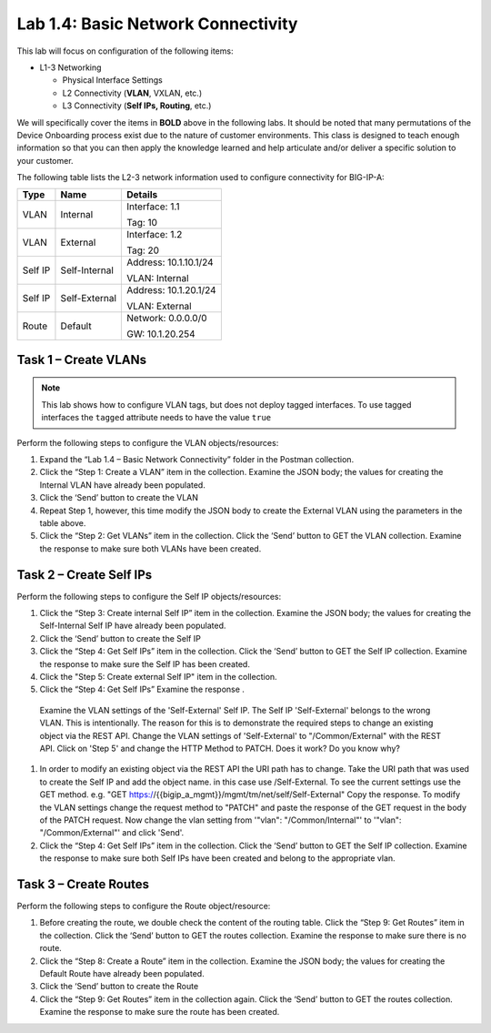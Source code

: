 .. |labmodule| replace:: 1
.. |labnum| replace:: 4
.. |labdot| replace:: |labmodule|\ .\ |labnum|
.. |labund| replace:: |labmodule|\ _\ |labnum|
.. |labname| replace:: Lab\ |labdot|
.. |labnameund| replace:: Lab\ |labund|

Lab |labmodule|\.\ |labnum|\: Basic Network Connectivity
--------------------------------------------------------

This lab will focus on configuration of the following items:

-  L1-3 Networking

   -  Physical Interface Settings

   -  L2 Connectivity (**VLAN**, VXLAN, etc.)

   -  L3 Connectivity (**Self IPs, Routing**, etc.)

We will specifically cover the items in **BOLD** above in the following
labs. It should be noted that many permutations of the Device Onboarding
process exist due to the nature of customer environments. This class is
designed to teach enough information so that you can then apply the
knowledge learned and help articulate and/or deliver a specific solution
to your customer.

The following table lists the L2-3 network information used to configure
connectivity for BIG-IP-A:

+-----------+-----------------+-------------------------+
| Type      | Name            | Details                 |
+===========+=================+=========================+
| VLAN      | Internal        | Interface: 1.1          |
|           |                 |                         |
|           |                 | Tag: 10                 |
+-----------+-----------------+-------------------------+
| VLAN      | External        | Interface: 1.2          |
|           |                 |                         |
|           |                 | Tag: 20                 |
+-----------+-----------------+-------------------------+
| Self IP   | Self-Internal   | Address: 10.1.10.1/24   |
|           |                 |                         |
|           |                 | VLAN: Internal          |
+-----------+-----------------+-------------------------+
| Self IP   | Self-External   | Address: 10.1.20.1/24   |
|           |                 |                         |
|           |                 | VLAN: External          |
+-----------+-----------------+-------------------------+
| Route     | Default         | Network: 0.0.0.0/0      |
|           |                 |                         |
|           |                 | GW: 10.1.20.254         |
+-----------+-----------------+-------------------------+

Task 1 – Create VLANs
~~~~~~~~~~~~~~~~~~~~~

.. NOTE::
   This lab shows how to configure VLAN tags, but does not deploy tagged
   interfaces.  To use tagged interfaces the ``tagged`` attribute needs
   to have the value ``true``

Perform the following steps to configure the VLAN objects/resources:

#. Expand the “Lab 1.4 – Basic Network Connectivity” folder in the
   Postman collection.

#. Click the “Step 1: Create a VLAN” item in the collection. Examine the
   JSON body; the values for creating the Internal VLAN have already
   been populated.

#. Click the ‘Send’ button to create the VLAN

#. Repeat Step 1, however, this time modify the JSON body to create the
   External VLAN using the parameters in the table above.

#. Click the “Step 2: Get VLANs” item in the collection. Click the
   ‘Send’ button to GET the VLAN collection. Examine the response to
   make sure both VLANs have been created.


Task 2 – Create Self IPs
~~~~~~~~~~~~~~~~~~~~~~~~

Perform the following steps to configure the Self IP objects/resources:

#. Click the “Step 3: Create internal Self IP” item in the collection. Examine
   the JSON body; the values for creating the Self-Internal Self IP have
   already been populated.

#. Click the ‘Send’ button to create the Self IP

#. Click the “Step 4: Get Self IPs” item in the collection. Click the
   ‘Send’ button to GET the Self IP collection. Examine the response to
   make sure the Self IP has been created.

#. Click the "Step 5: Create external Self IP" item in the collection.

#. Click the “Step 4: Get Self IPs” Examine the response .
  Examine the VLAN settings of the 'Self-External' Self IP.
  The Self IP 'Self-External' belongs to the wrong VLAN. This is intentionally.
  The reason for this is to demonstrate the required steps to change an existing object via the REST API.
  Change the VLAN settings of 'Self-External' to "/Common/External" with the REST API.
  Click on 'Step 5' and change the HTTP Method to PATCH.
  Does it work? Do you know why?


#. In order to modify an existing object via the REST API the URI path has to change.
   Take the URI path that was used to create the Self IP and add the object name. in this case use /Self-External.
   To see the current settings use the GET method. e.g. "GET https://{{bigip_a_mgmt}}/mgmt/tm/net/self/Self-External"
   Copy the response.
   To modify the VLAN settings change the request method to "PATCH" and paste the response of the GET request in the body of the PATCH request.
   Now change the vlan setting from  '"vlan": "/Common/Internal"' to '"vlan": "/Common/External"' and click 'Send'.

#. Click the “Step 4: Get Self IPs” item in the collection. Click the
   ‘Send’ button to GET the Self IP collection. Examine the response to
   make sure both Self IPs have been created and belong to the appropriate vlan.

Task 3 – Create Routes
~~~~~~~~~~~~~~~~~~~~~~

Perform the following steps to configure the Route object/resource:

#. Before creating the route, we double check the content of the routing table.
   Click the “Step 9: Get Routes” item in the collection. Click the
   ‘Send’ button to GET the routes collection. Examine the response to
   make sure there is no route.
   
#. Click the “Step 8: Create a Route” item in the collection. Examine
   the JSON body; the values for creating the Default Route have already
   been populated.

#. Click the ‘Send’ button to create the Route

#. Click the “Step 9: Get Routes” item in the collection again. Click the
   ‘Send’ button to GET the routes collection. Examine the response to
   make sure the route has been created.
